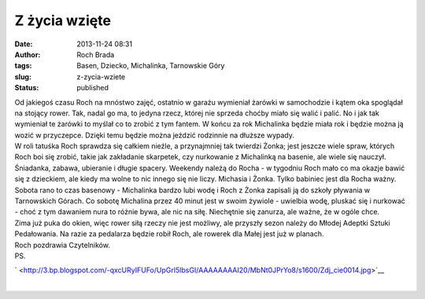 Z życia wzięte
##############
:date: 2013-11-24 08:31
:author: Roch Brada
:tags: Basen, Dziecko, Michalinka, Tarnowskie Góry
:slug: z-zycia-wziete
:status: published

| Od jakiegoś czasu Roch na mnóstwo zajęć, ostatnio w garażu wymieniał żarówki w samochodzie i kątem oka spoglądał na stojący rower. Tak, nadal go ma, to jedyna rzecz, której nie sprzeda choćby miało się walić i palić. No i jak tak wymieniał te żarówki to myślał co to zrobić z tym fantem. W końcu za rok Michalinka będzie miała rok i będzie można ją wozić w przyczepce. Dzięki temu będzie można jeździć rodzinnie na dłuższe wypady.
| W roli tatuśka Roch sprawdza się całkiem nieźle, a przynajmniej tak twierdzi Żonka; jest jeszcze wiele spraw, których Roch boi się zrobić, takie jak zakładanie skarpetek, czy nurkowanie z Michalinką na basenie, ale wiele się nauczył. Śniadanka, zabawa, ubieranie i długie spacery. Weekendy należą do Rocha - w tygodniu Roch mało co ma okazje bawić się z dzieckiem, ale kiedy ma wolne to nic innego się nie liczy. Michasia i Żonka. Tylko babiniec jest dla Rocha ważny.
| Sobota rano to czas basenowy - Michalinka bardzo lubi wodę i Roch z Żonka zapisali ją do szkoły pływania w Tarnowskich Górach. Co sobotę Michalina przez 40 minut jest w swoim żywiole - uwielbia wodę, pluskać się i nurkować - choć z tym dawaniem nura to różnie bywa, ale nic na siłę. Niechętnie się zanurza, ale ważne, że w ogóle chce.
| Zima już puka do okien, więc rower siłą rzeczy nie jest możliwy, ale przyszły sezon należy do Młodej Adeptki Sztuki Pedałowania. Na razie za pedalarza będzie robił Roch, ale rowerek dla Małej jest już w planach.
| Roch pozdrawia Czytelników.
| PS.

.. raw:: html

   <div class="separator" style="clear: both; text-align: center;">

` <http://3.bp.blogspot.com/-qxcURyIFUFo/UpGrI5lbsGI/AAAAAAAAI20/MbNt0JPrYo8/s1600/Zdj_cie0014.jpg>`__

.. raw:: html

   </div>

| 

.. raw:: html

   </p>

